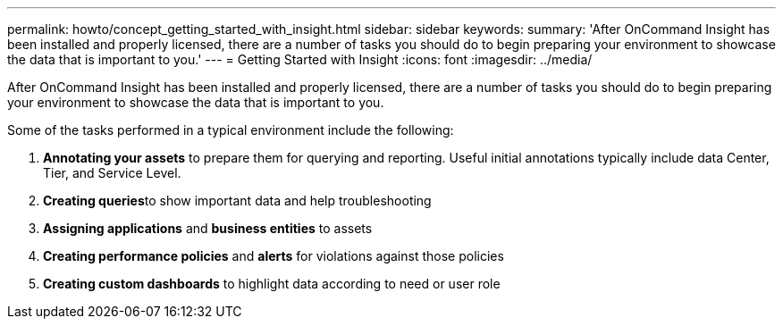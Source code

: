 ---
permalink: howto/concept_getting_started_with_insight.html
sidebar: sidebar
keywords: 
summary: 'After OnCommand Insight has been installed and properly licensed, there are a number of tasks you should do to begin preparing your environment to showcase the data that is important to you.'
---
= Getting Started with Insight
:icons: font
:imagesdir: ../media/

[.lead]
After OnCommand Insight has been installed and properly licensed, there are a number of tasks you should do to begin preparing your environment to showcase the data that is important to you.

Some of the tasks performed in a typical environment include the following:

. *Annotating your assets* to prepare them for querying and reporting. Useful initial annotations typically include data Center, Tier, and Service Level.
. **Creating queries**to show important data and help troubleshooting
. *Assigning applications* and *business entities* to assets
. *Creating performance policies* and *alerts* for violations against those policies
. *Creating custom dashboards* to highlight data according to need or user role
